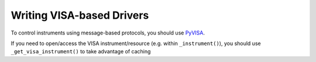 Writing VISA-based Drivers
--------------------------
To control instruments using message-based protocols, you should use `PyVISA`_.

If you need to open/access the VISA instrument/resource (e.g. within ``_instrument()``), you should use ``_get_visa_instrument()`` to take advantage of caching

.. _PyVISA: https://pyvisa.readthedocs.io/
